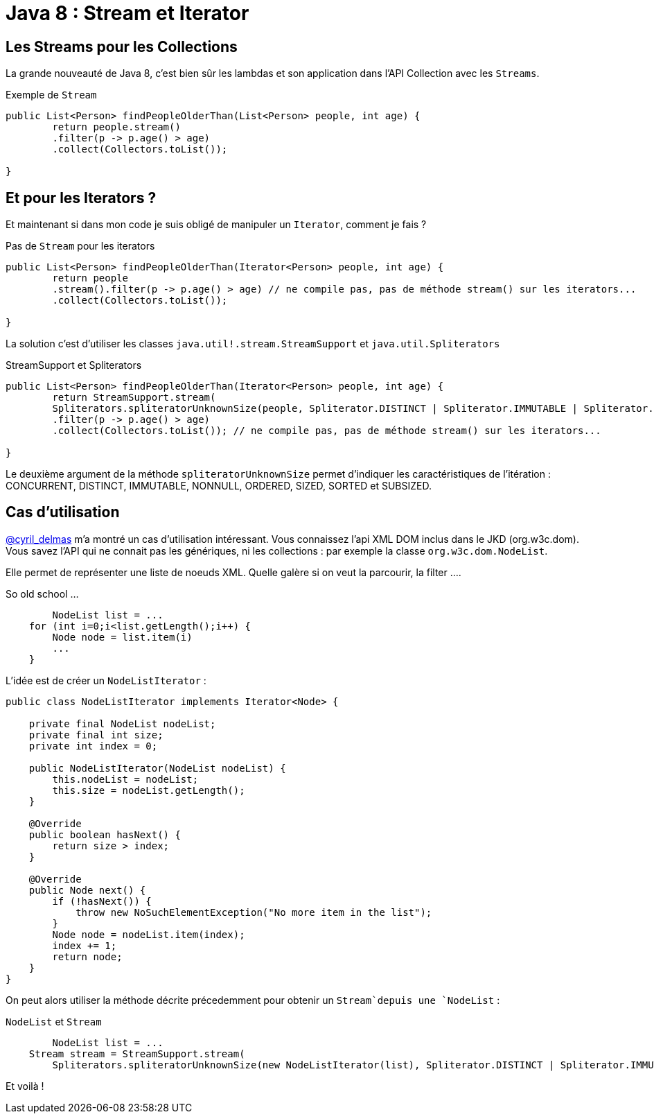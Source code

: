 = Java 8 : Stream et Iterator
:hp-tags: java

== Les Streams pour les Collections

La grande nouveauté de Java 8, c'est bien sûr les lambdas et son application dans l'API Collection avec les `Streams`.

.Exemple de `Stream`
[source, java]
----

public List<Person> findPeopleOlderThan(List<Person> people, int age) {
	return people.stream()
    	.filter(p -> p.age() > age)
    	.collect(Collectors.toList());

}
----


== Et pour les Iterators ?

Et maintenant si dans mon code je suis obligé de manipuler un `Iterator`, comment je fais ?

.Pas de `Stream` pour les iterators
[source, java]
----

public List<Person> findPeopleOlderThan(Iterator<Person> people, int age) {
	return people
    	.stream().filter(p -> p.age() > age) // ne compile pas, pas de méthode stream() sur les iterators...
        .collect(Collectors.toList()); 

}
----

La solution c'est d'utiliser les classes `java.util!.stream.StreamSupport` et `java.util.Spliterators` 

.StreamSupport et Spliterators
[source, java]
----

public List<Person> findPeopleOlderThan(Iterator<Person> people, int age) {
	return StreamSupport.stream(
    	Spliterators.spliteratorUnknownSize(people, Spliterator.DISTINCT | Spliterator.IMMUTABLE | Spliterator.NONNULL), false);
    	.filter(p -> p.age() > age)
        .collect(Collectors.toList()); // ne compile pas, pas de méthode stream() sur les iterators...

}
---- 

Le deuxième argument de la méthode `spliteratorUnknownSize` permet d'indiquer les caractéristiques de l'itération : CONCURRENT, DISTINCT, IMMUTABLE, NONNULL, ORDERED, SIZED, SORTED et SUBSIZED.

== Cas d'utilisation

https://twitter.com/cyril_delmas[@cyril_delmas] m'a montré un cas d'utilisation intéressant. Vous connaissez l'api XML DOM inclus dans le JKD (org.w3c.dom). Vous savez l'API qui ne connait pas les génériques, ni les collections : par exemple la classe `org.w3c.dom.NodeList`. 

Elle permet de représenter une liste de noeuds XML. Quelle galère si on veut la parcourir, la filter ....

.So old school ...
[source, java]
----
	NodeList list = ...
    for (int i=0;i<list.getLength();i++) {
        Node node = list.item(i)
        ...
    }
----


L'idée est de créer un `NodeListIterator` :

[source, java]
----
public class NodeListIterator implements Iterator<Node> {

    private final NodeList nodeList;
    private final int size;
    private int index = 0;

    public NodeListIterator(NodeList nodeList) {
        this.nodeList = nodeList;
        this.size = nodeList.getLength();
    }

    @Override
    public boolean hasNext() {
        return size > index;
    }

    @Override
    public Node next() {
        if (!hasNext()) {
            throw new NoSuchElementException("No more item in the list");
        }
        Node node = nodeList.item(index);
        index += 1;
        return node;
    }
}
----

On peut alors utiliser la méthode décrite précedemment pour obtenir un `Stream`depuis une `NodeList` :

.`NodeList` et `Stream`
[source, java]
----
	NodeList list = ...
    Stream stream = StreamSupport.stream(
    	Spliterators.spliteratorUnknownSize(new NodeListIterator(list), Spliterator.DISTINCT | Spliterator.IMMUTABLE | Spliterator.NONNULL), false);
----

Et voilà !